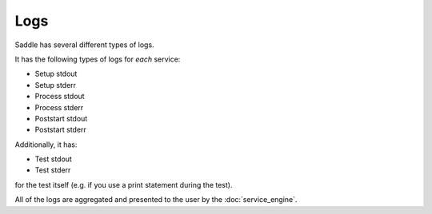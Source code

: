 Logs
====

Saddle has several different types of logs.

It has the following types of logs for *each* service:

* Setup stdout
* Setup stderr
* Process stdout
* Process stderr
* Poststart stdout
* Poststart stderr

Additionally, it has:

* Test stdout
* Test stderr

for the test itself (e.g. if you use a print statement during the test).

All of the logs are aggregated and presented to the user by the
:doc:`service_engine`.
